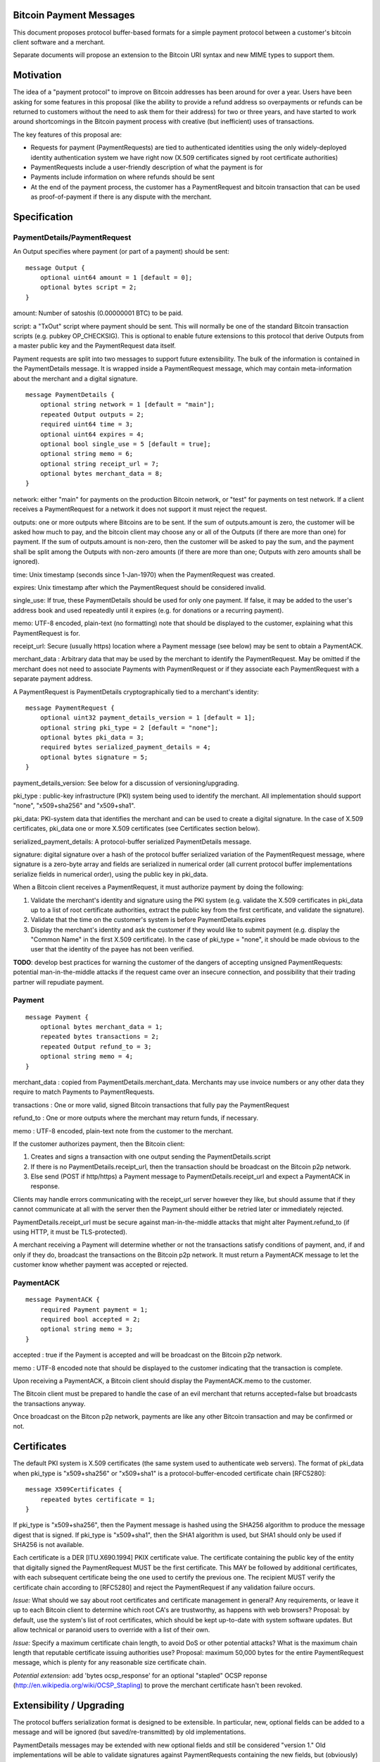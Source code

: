 Bitcoin Payment Messages
========================

This document proposes protocol buffer-based formats for a simple payment protocol between a customer's bitcoin client software and a merchant.

Separate documents will propose an extension to the Bitcoin URI syntax and new MIME types to support them.

Motivation
==========

The idea of a "payment protocol" to improve on Bitcoin addresses has been around for over a year. Users have been asking for some features in this proposal (like the ability to provide a refund address so overpayments or refunds can be returned to customers without the need to ask them for their address) for two or three years, and have started to work around shortcomings in the Bitcoin payment process with creative (but inefficient) uses of transactions.

The key features of this proposal are:

+ Requests for payment (PaymentRequests) are tied to authenticated identities using the only widely-deployed identity authentication system we have right now (X.509 certificates signed by root certificate authorities)
+ PaymentRequests include a user-friendly description of what the payment is for
+ Payments include information on where refunds should be sent
+ At the end of the payment process, the customer has a PaymentRequest and bitcoin transaction that can be used as proof-of-payment if there is any dispute with the merchant.


Specification
=============

PaymentDetails/PaymentRequest
---------------------

An Output specifies where payment (or part of a payment) should be sent:

::

    message Output {
	optional uint64 amount = 1 [default = 0];
        optional bytes script = 2;
    }

amount: Number of satoshis (0.00000001 BTC) to be paid.

script: a "TxOut" script where payment should be sent. This will normally be one of the standard Bitcoin transaction scripts (e.g. pubkey OP_CHECKSIG). This is optional to enable future extensions to this protocol that derive Outputs from a master public key and the PaymentRequest data itself.

Payment requests are split into two messages to support future extensibility. The bulk of the information is contained in the PaymentDetails message. It is wrapped inside a PaymentRequest message, which may contain meta-information about the merchant and a digital signature.

::

    message PaymentDetails {
        optional string network = 1 [default = "main"];
        repeated Output outputs = 2;
        required uint64 time = 3;
        optional uint64 expires = 4;
        optional bool single_use = 5 [default = true];
        optional string memo = 6;
        optional string receipt_url = 7;
        optional bytes merchant_data = 8;
    }        

network: either "main" for payments on the production Bitcoin network, or "test" for payments on test network. If a client receives a PaymentRequest for a network it does not support it must reject the request.

outputs: one or more outputs where Bitcoins are to be sent. If the sum of outputs.amount is zero, the customer will be asked how much to pay, and the bitcoin client may choose any or all of the Outputs (if there are more than one) for payment. If the sum of outputs.amount is non-zero, then the customer will be asked to pay the sum, and the payment shall be split among the Outputs with non-zero amounts (if there are more than one; Outputs with zero amounts shall be ignored). 

time: Unix timestamp (seconds since 1-Jan-1970) when the PaymentRequest was created.

expires: Unix timestamp after which the PaymentRequest should be considered invalid.

single_use: If true, these PaymentDetails should be used for only one payment. If false, it may be added to the user's address book and used repeatedly until it expires (e.g. for donations or a recurring payment).

memo: UTF-8 encoded, plain-text (no formatting) note that should be displayed to the customer, explaining what this PaymentRequest is for.

receipt_url: Secure (usually https) location where a Payment message (see below) may be sent to obtain a PaymentACK.

merchant_data : Arbitrary data that may be used by the merchant to identify the PaymentRequest. May be omitted if the merchant does not need to associate Payments with PaymentRequest or if they associate each PaymentRequest with a separate payment address.

A PaymentRequest is PaymentDetails cryptographically tied to a merchant's identity:

::

    message PaymentRequest {
        optional uint32 payment_details_version = 1 [default = 1];
        optional string pki_type = 2 [default = "none"];
        optional bytes pki_data = 3;
        required bytes serialized_payment_details = 4;
        optional bytes signature = 5;
    }

payment_details_version: See below for a discussion of versioning/upgrading. 

pki_type : public-key infrastructure (PKI) system being used to identify the merchant. All implementation should support "none", "x509+sha256" and "x509+sha1".

pki_data: PKI-system data that identifies the merchant and can be used to create a digital signature. In the case of X.509 certificates, pki_data one or more X.509 certificates (see Certificates section below).

serialized_payment_details: A protocol-buffer serialized PaymentDetails message.

signature: digital signature over a hash of the protocol buffer serialized variation of the PaymentRequest message, where signature is a zero-byte array and fields are serialized in numerical order (all current protocol buffer implementations serialize fields in numerical order), using the public key in pki_data.

When a Bitcoin client receives a PaymentRequest, it must authorize payment by doing the following:

1. Validate the merchant's identity and signature using the PKI system (e.g. validate the X.509 certificates in pki_data up to a list of root certificate authorities, extract the public key from the first certificate, and validate the signature).
2. Validate that the time on the customer's system is before PaymentDetails.expires
3. Display the merchant's identity and ask the customer if they would like to submit payment (e.g. display the "Common Name" in the first X.509 certificate). In the case of pki_type = "none", it should be made obvious to the user that the identity of the payee has not been verified.

**TODO**: develop best practices for warning the customer of the dangers of accepting unsigned PaymentRequests:  potential man-in-the-middle attacks if the request came over an insecure connection, and possibility that their trading partner will repudiate payment.

Payment
-------

::

    message Payment {
        optional bytes merchant_data = 1;
        repeated bytes transactions = 2;
        repeated Output refund_to = 3;
        optional string memo = 4;
    }

merchant_data : copied from PaymentDetails.merchant_data. Merchants may use invoice numbers or any other data they require to match Payments to PaymentRequests.

transactions : One or more valid, signed Bitcoin transactions that fully pay the PaymentRequest

refund_to : One or more outputs where the merchant may return funds, if necessary.

memo : UTF-8 encoded, plain-text note from the customer to the merchant.

If the customer authorizes payment, then the Bitcoin client:

1. Creates and signs a transaction with one output sending the PaymentDetails.script
2. If there is no PaymentDetails.receipt_url, then the transaction should be broadcast on the Bitcoin p2p network.
3. Else send (POST if http/https) a Payment message to PaymentDetails.receipt_url and expect a PaymentACK in response.

Clients may handle errors communicating with the receipt_url server however they like, but should assume that if they cannot communicate at all with the server then the Payment should either be retried later or immediately rejected.

PaymentDetails.receipt_url must be secure against man-in-the-middle attacks that might alter Payment.refund_to (if using HTTP, it must be TLS-protected).

A merchant receiving a Payment will determine whether or not the transactions satisfy conditions of payment, and, if and only if they do, broadcast the transactions on the Bitcoin p2p network. It must return a PaymentACK message to let the customer know whether payment was accepted or rejected.

PaymentACK
---------------------

::

    message PaymentACK {
        required Payment payment = 1;
        required bool accepted = 2;
        optional string memo = 3;
    }

accepted : true if the Payment is accepted and will be broadcast on the Bitcoin p2p network.

memo : UTF-8 encoded note that should be displayed to the customer indicating that the transaction is complete.

::

Upon receiving a PaymentACK, a Bitcoin client should display the PaymentACK.memo to the customer.

The Bitcoin client must be prepared to handle the case of an evil merchant that returns accepted=false but broadcasts the transactions anyway.

Once broadcast on the Bitcon p2p network, payments are like any other Bitcoin transaction and may be confirmed or not.

Certificates
============

The default PKI system is X.509 certificates (the same system used to authenticate web servers). The format of pki_data when pki_type is "x509+sha256" or "x509+sha1" is a protocol-buffer-encoded certificate chain [RFC5280]:

::

    message X509Certificates {
        repeated bytes certificate = 1;
    }

If pki_type is "x509+sha256", then the Payment message is hashed using the SHA256 algorithm to produce the message digest that is signed. If pki_type is "x509+sha1", then the SHA1 algorithm is used, but SHA1 should only be used if SHA256 is not available.

Each certificate is a DER [ITU.X690.1994] PKIX certificate value. The certificate containing the public key of the entity that digitally signed the PaymentRequest MUST be the first certificate. This MAY be followed by additional certificates, with each subsequent certificate being the one used to certify the previous one. The recipient MUST verify the certificate chain according to [RFC5280] and reject the PaymentRequest if any validation failure occurs.

*Issue:* What should we say about root certificates and certificate management in general? Any requirements, or leave it up to each Bitcoin client to determine which root CA's are trustworthy, as happens with web browsers? Proposal: by default, use the system's list of root certificates, which should be kept up-to-date with system software updates. But allow technical or paranoid users to override with a list of their own.

*Issue:* Specify a maximum certificate chain length, to avoid DoS or other potential attacks? What is the maximum chain length that reputable certificate issuing authorities use?  Proposal: maximum 50,000 bytes for the entire PaymentRequest message, which is plenty for any reasonable size certificate chain.

*Potential extension:* add 'bytes ocsp_response' for an optional "stapled" OCSP reponse (http://en.wikipedia.org/wiki/OCSP_Stapling) to prove the merchant certificate hasn't been revoked.

Extensibility / Upgrading
=========================

The protocol buffers serialization format is designed to be extensible. In particular, new, optional fields can be added to a message and will be ignored (but saved/re-transmitted) by old implementations.

PaymentDetails messages may be extended with new optional fields and still be considered "version 1." Old implementations will be able to validate signatures against PaymentRequests containing the new fields, but (obviously) will not be able to display whatever information is contained in the new, optional fields to the user.

If it becomes necessary at some point in the future for merchants to produce PaymentRequest messages that are accepted *only* by new implementations, they can do so by defining a new PaymentDetails message with version=2. Old implementations should let the user know that they need to upgrade their software when they get an up-version PaymentDetails message.

Implementations that need to extend messages in this specification shall use tags starting at 1000, and shall update the wiki page at https://en.bitcoin.it/wiki/Payment_Request to avoid conflicts with other extensions.


Use Cases
=========

Merchant Payment Service
------------------------

A merchant payment service (like Paysius or bit-pay.com) would use PaymentRequests and PaymentACKs as follows:

1. Merchant pays for a certificate from a certificate authority, and then gives the payment service the certificate and their private key. This could be the same certificate and private key as is used for the merchant's web site, but best security practice would be to purchase a separate certificate for authenticating PaymentRequests. Very successful merchant payment services might act as intermediate certificate authorities, issuing certificates for their merchants.
2. Customer goes through the checkout process on either the merchant's or payment service's web site.
3. At the end of the checkout process, a PaymentRequest is generated and sent to the customer's Bitcoin client.
4. Customer's Bitcoin client displays the PaymentRequest, showing that the payment is for the merchant.
5. On customer approval, a Payment is sent to the payment service's paymentURI. The merchant is notified of the payment, and the customer receives a PaymentACK.
6. The payment service broadcasts the Payment.transactions, and the customer's Bitcoin client show the transaction as it is confirmed. The merchant ships product to the customer when the transaction has N confirmations.

Immediate-feedback Transactions
-------------------------------

SatoshiDice (www.satoshidice.com) and similar very popular games use tiny transactions for customer/service communication. In particular, customers can add an extra output to their transactions to indicate where winnings should be sent. And they create tiny transactions as a way of telling customers that their bet was received, but lost.

Assuming Bitcoin clients upgrade to support this proposal, a bet on SatoshiDice would proceed as follows:

1. Customer clicks on a link on SatoshiDice.com and their Bitcoin client receives a PaymentRequest.
2. Customer authorizes payment, and their Bitcoin client creates a Payment message and submits it directly to https://satoshidice.com/something
3. The SatoshiDice web server checks to make sure the transaction is valid, broadcasts it, and determines whether the customer wins or loses. It returns a PaymentACK with either a "You win" or "You lost" memo.
4. If the customer won, it broadcasts a transaction to pay them using Payment.refund_to
5. Customer's Bitcoin client displays the win/lose memo, and if they won the winnings appear in their wallet when received over the p2p network.

Using a Payment message to specify where winning should be sent instead of an extra send-to-self output makes the customer-to-merchant transactions about 30% smaller on average.  And using a PaymentACK message to let the customer know that they did not win avoids a blockchain transaction entirely.

Multiperson Wallet
------------------

This use case starts with a multi-signature Bitcoin address or wallet, with keys held by two different people (Alice and Bob). Payments from that address/wallet must be authorized by both Alice and Bob, and both are running multi-signature-capable Bitcoin clients.

Alice begins the payment process by getting a PaymentRequest from a merchant that needs to be paid. She authorizes payment and her Bitcoin client creates a Payment message with a partially-signed transaction, which is then sent to Bob any way that is convenient (email attachment, smoke signals...).

Bob's Bitcoin client validates the PaymentRequest and asks Bob to authorize the transaction. He says OK, his Bitcoin client completes the transaction by providing his signature, submits the payment to the merchant, and then sends a message to Alice with the PaymentACK he received from the merchant, completing the payment process.


Design Notes
============

Why X.509 Certificates?
-----------------------

This proposal uses X.509 certificates as the identity system for merchants because most of them will have already purchased a certificate to secure their website and will be familiar with the process of proving their identity to a certificate issuing authority.

Implementing a better global PKI infrastructure is outside the scope of this proposal. If a better PKI infrastructure is adopted, the only change to this proposal would be to add a new pki_type and new formats for pki_data and signature with whatever that better infrastructure uses to identify entities.


Why not JSON?
-------------

PaymentRequest, Payment and PaymentACK messages could all be JSON-encoded. The Javascript Object Signing and Encryption (JOSE) working group at the IETF has a draft specification for signing JSON data that we could adopt and use.

But the spec is non-trivial. Signing JSON data is troublesome, so JSON that needs to be signed must be base64-encoded into a string. And the standards committee identified one security-related issue that will require special JSON parsers for handling JSON-Web-Signed (JWS) data (duplicate keys must be rejected by the parser, which is more strict than the JSON spec requires). It is very likely some implementors would just use whatever JSON library was most convenient, either because they weren't aware of the potential problem or because they were lazy and couldn't see how an attacker might take advantage of the problem.


Why not an existing electronic invoice standard?
------------------------------------------------

There are several existing standards for electronic invoices (EDIFACT, OAGIS, UBL, ISDOC). They are all over-designed for Bitcoin's purposes.

However, it would be trivial to extend the PaymentRequest message to include more extensive invoice details encoded as specified by one of those standards (e.g. add a ubl_invoice string that is an XML-encoded UBL invoice).

What about a merchant-pays-fee feature?
---------------------------------------

It is desireable to allow a merchant to pay the cost of any Bitcoin network transaction processing fees, so if a customer is paying for a 1 BTC item they pay exactly 1 BTC.

The consensus is to change the transaction selection code used by Bitcoin miners so that dependent transactions are considered as a group. Merchants or payment services with one or more unconfirmed zero-fee transaction from customers will periodically create a pay-to-self transaction with a large enough fee to get the transactions into a block.

Checking for revoked certificates
---------------------------------

The Online Certificate Checking Protocol (OCSP) is supposed to be a quick and easy way for applications to check for revoked certificates.

In practice, it doesn't work very well. Certificate Authorities have no financial incentive to support a robust infrastructure that can handle millions of OCSP validation requests quickly.

Ideally, Bitcoin clients would use OCSP to check certificate statuses every time they received or re-used a PaymentRequest. But if that results in long pauses or lots of false-positive rejections (because an OCSP endpoint is offline or overwhelmed, perhaps) then merchants and customers might revert to just using "never fails" Bitcoin addresses.

Test Vectors
============

TODO: give base64-encoded data for PaymentDetails, PaymentRequest, root certificate(s), etc.


References
==========

Public-Key Infrastructure (X.509) working group : http://datatracker.ietf.org/wg/pkix/charter/

RFC 2560, X.509 Internet Public Key Infrastructure Online Certificate Status Protocol - OCSP : http://tools.ietf.org/html/rfc2560

Protocol Buffers : https://developers.google.com/protocol-buffers/

See Also
========

Javascript Object Signing and Encryption working group : http://datatracker.ietf.org/wg/jose/

Wikipedia's page on Invoices: http://en.wikipedia.org/wiki/Invoice  especially the list of Electronic Invoice standards

sipa's payment protocol proposal: https://gist.github.com/1237788

ThomasV's "Signed Aliases" proposal : http://ecdsa.org/bitcoin_URIs.html

Homomorphic Payment Addresses and the Pay-to-Contract Protocol : http://arxiv.org/abs/1212.3257
